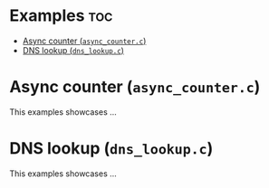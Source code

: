#+AUTHOR: Wasym A. Alonso

* Examples :toc:
- [[#async-counter-async_counterc][Async counter (~async_counter.c~)]]
- [[#dns-lookup-dns_lookupc][DNS lookup (~dns_lookup.c~)]]

* Async counter (~async_counter.c~)

This examples showcases ...

* DNS lookup (~dns_lookup.c~)

This examples showcases ...
